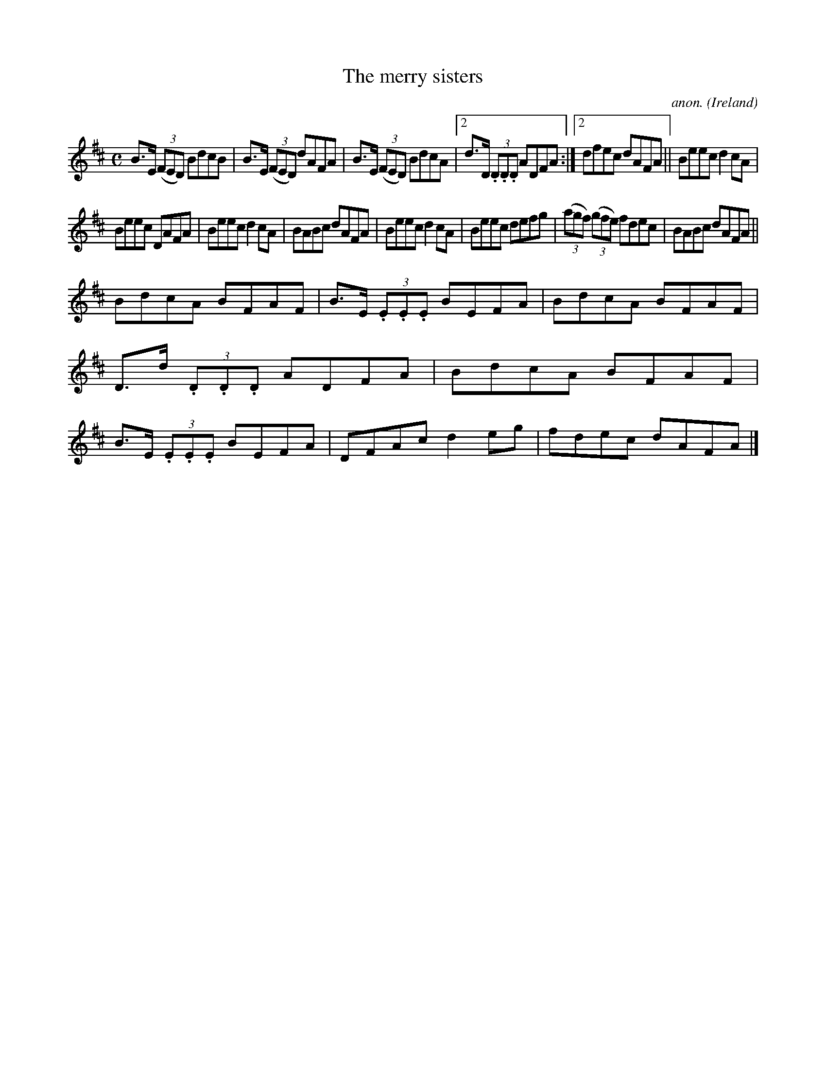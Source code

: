 X:535
T:The merry sisters
C:anon.
O:Ireland
B:Francis O'Neill: "The Dance Music of Ireland" (1907) no. 535
R:Reel
M:C
L:1/8
K:D
B>E (3(FED) BdcB|B>E (3(FED) dAFA|B>E (3(FED) BdcA|[2d>D (3.D.D.D ADFA:|[2dfec dAFA||Beec d2cA|
Beec DAFA|Beec d2cA|BABc dAFA|Beec d2cA|Beec defg|(3(agf) (3(gfe) fdec|BABc dAFA||
BdcA BFAF|B>E (3.E.E.E BEFA|BdcA BFAF|D>d (3.D.D.D ADFA|BdcA BFAF|B>E (3.E.E.E BEFA|DFAc d2eg|fdec dAFA|]
